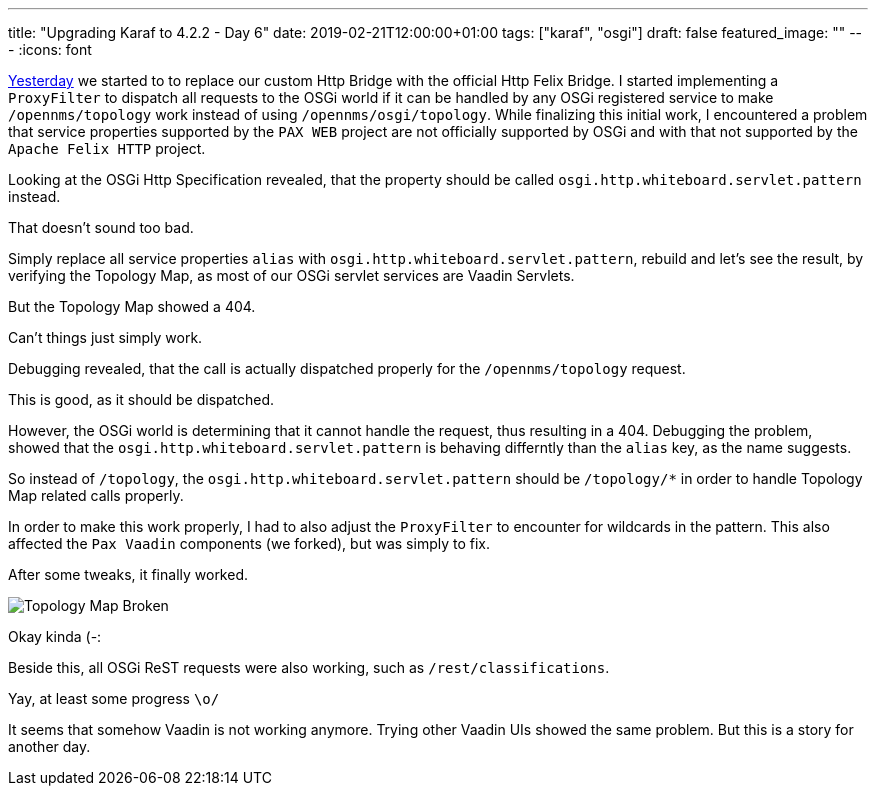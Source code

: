 ---
title: "Upgrading Karaf to 4.2.2 - Day 6"
date: 2019-02-21T12:00:00+01:00
tags: ["karaf", "osgi"]
draft: false
featured_image: ""
---
:icons: font

link:/posts/karaf-upgrade/4.2.2/day5[Yesterday] we started to to replace our custom Http Bridge with the official Http Felix Bridge.
I started implementing a `ProxyFilter` to dispatch all requests to the OSGi world if it can be handled by any OSGi registered service to make `/opennms/topology` work instead of using `/opennms/osgi/topology`. 
While finalizing this initial work, I encountered a problem that service properties supported by the `PAX WEB` project are not officially supported by OSGi and with that not supported by the `Apache Felix HTTP` project.

Looking at the OSGi Http Specification revealed, that the property should be called `osgi.http.whiteboard.servlet.pattern` instead.

That doesn't sound too bad.

Simply replace all service properties `alias` with `osgi.http.whiteboard.servlet.pattern`, rebuild and let's see the result, by verifying the Topology Map, as most of our OSGi servlet services are Vaadin Servlets.

But the Topology Map showed a 404. 

Can't things just simply work.

Debugging revealed, that the call is actually dispatched properly for the `/opennms/topology` request.

This is good, as it should be dispatched.

However, the OSGi world is determining that it cannot handle the request, thus resulting in a 404.
Debugging the problem, showed that the `osgi.http.whiteboard.servlet.pattern` is behaving differntly than the `alias` key, as the name suggests. 

So instead of `/topology`, the `osgi.http.whiteboard.servlet.pattern` should be `/topology/*` in order to handle Topology Map related calls properly. 

In order to make this work properly, I had to also adjust the `ProxyFilter` to encounter for wildcards in the pattern.
This also affected the `Pax Vaadin` components (we forked), but was simply to fix.

After some tweaks, it finally worked.

image::/posts/karaf-upgrade/4.2.2/vaadin-kinda-works.jpeg[Topology Map Broken]

Okay kinda (-:

Beside this, all OSGi ReST requests were also working, such as `/rest/classifications`.

Yay, at least some progress `\o/`

It seems that somehow Vaadin is not working anymore.
Trying other Vaadin UIs showed the same problem.
But this is a story for another day.